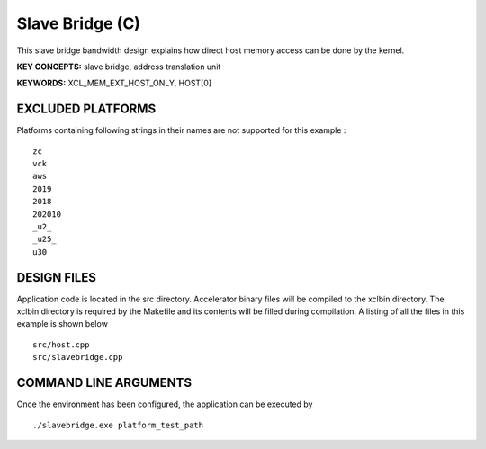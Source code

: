 Slave Bridge (C)
================

This slave bridge bandwidth design explains how direct host memory access can be done by the kernel.

**KEY CONCEPTS:** slave bridge, address translation unit

**KEYWORDS:** XCL_MEM_EXT_HOST_ONLY, HOST[0]

EXCLUDED PLATFORMS
------------------

Platforms containing following strings in their names are not supported for this example :

::

   zc
   vck
   aws
   2019
   2018
   202010
   _u2_
   _u25_
   u30

DESIGN FILES
------------

Application code is located in the src directory. Accelerator binary files will be compiled to the xclbin directory. The xclbin directory is required by the Makefile and its contents will be filled during compilation. A listing of all the files in this example is shown below

::

   src/host.cpp
   src/slavebridge.cpp
   
COMMAND LINE ARGUMENTS
----------------------

Once the environment has been configured, the application can be executed by

::

   ./slavebridge.exe platform_test_path

